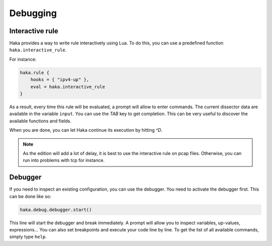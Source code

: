 
Debugging
=========

Interactive rule
----------------

Haka provides a way to write rule interactively using Lua. To do this, you can use a
predefined function ``haka.interactive_rule``.

For instance:

.. code-block:: lua

    haka.rule {
        hooks = { "ipv4-up" },
        eval = haka.interactive_rule
    }

As a result, every time this rule will be evaluated, a prompt will allow to enter commands. The
current dissector data are available in the variable ``input``. You can use the `TAB` key to get
completion. This can be very useful to discover the available functions and fields.

When you are done, you can let Haka continue its execution by hitting `^D`.

.. note::

    As the edition will add a lot of delay, it is best to use the interactive rule on pcap files.
    Otherwise, you can run into problems with tcp for instance.

Debugger
--------

If you need to inspect an existing configuration, you can use the debugger. You need to activate
the debugger first. This can be done like so:

.. code-block:: lua

    haka.debug.debugger.start()

This line will start the debugger and break immediately. A prompt will allow you to inspect variables,
up-values, expressions... You can also set breakpoints and execute your code line by line. To get the
list of all available commands, simply type ``help``.

